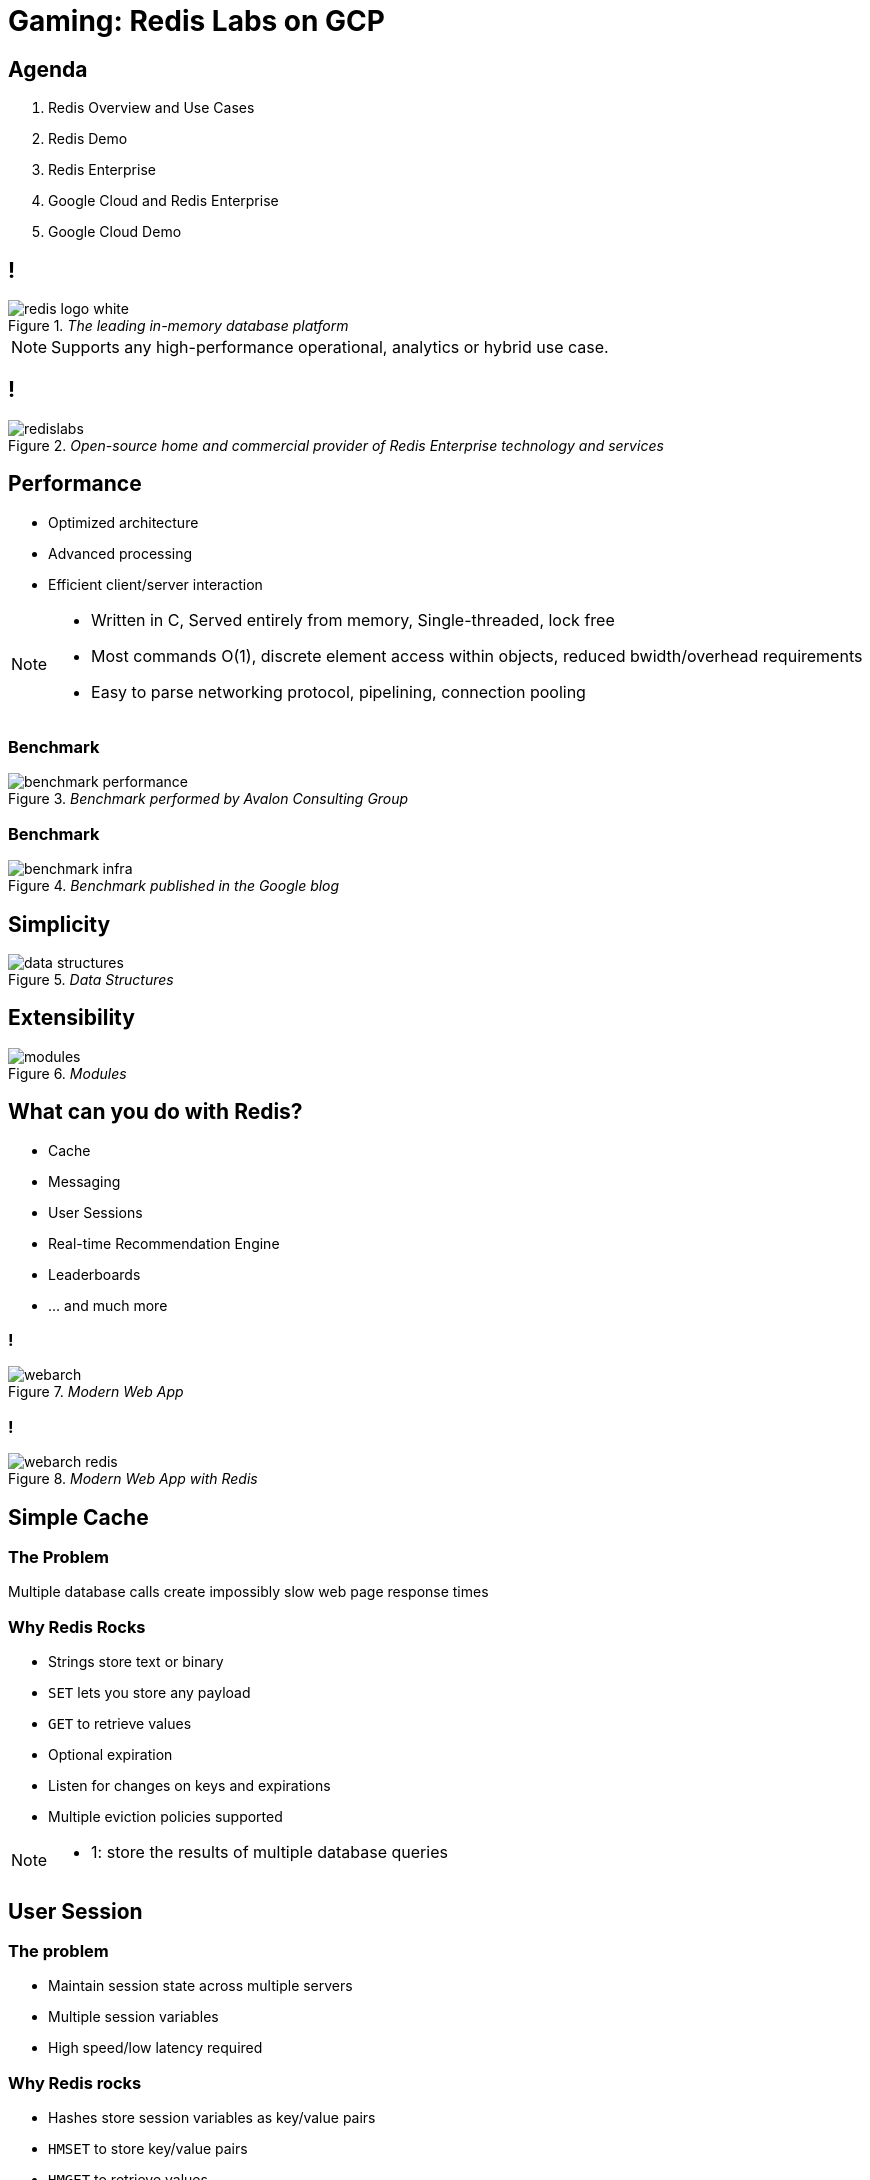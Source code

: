 = Gaming: Redis Labs on GCP
:imagesdir: images
:revealjs_theme: night
:customcss: css/headings.css

== Agenda

. Redis Overview and Use Cases
. Redis Demo
. Redis Enterprise
. Google Cloud and Redis Enterprise
. Google Cloud Demo

== !

._The leading in-memory database platform_
image::overview/redis-logo-white.svg[]

[NOTE.speaker]
--
Supports any high-performance operational, analytics or hybrid use case.
--

== !

._Open-source home and commercial provider of Redis Enterprise technology and services_
image::overview/redislabs.svg[]

== Performance

[%step]
* Optimized architecture
* Advanced processing
* Efficient client/server interaction

[NOTE.speaker]
--
* Written in C, Served entirely from memory, Single-threaded, lock free
* Most commands O(1), discrete element access within objects, reduced bwidth/overhead requirements
* Easy to parse networking protocol, pipelining, connection pooling
--

=== Benchmark
._Benchmark performed by Avalon Consulting Group_
image::overview/benchmark-performance.png[]

=== Benchmark
._Benchmark published in the Google blog_
image::overview/benchmark-infra.png[]

== Simplicity
._Data Structures_
image::overview/data-structures.svg[]

== Extensibility
._Modules_
image::overview/modules.svg[]

== What can you do with Redis?
* Cache
* Messaging
* User Sessions
* Real-time Recommendation Engine
* Leaderboards
* … and much more

=== !
._Modern Web App_
image::use-cases/webarch.svg[]

[transition=none]
=== !
._Modern Web App with Redis_
image::use-cases/webarch-redis.svg[]

== Simple Cache

=== The Problem
Multiple database calls create impossibly slow web page response times

=== Why Redis Rocks
* Strings store text or binary
* `SET` lets you store any payload
* `GET` to retrieve values
* Optional expiration
* Listen for changes on keys and expirations
* Multiple eviction policies supported

[NOTE.speaker]
--
* 1: store the results of multiple database queries
--

== User Session

=== The problem
* Maintain session state across multiple servers
* Multiple session variables
* High speed/low latency required

=== Why Redis rocks
* Hashes store session variables as key/value pairs
* `HMSET` to store key/value pairs
* `HMGET` to retrieve values
* `HINCRBY` to increment a field within the hash
* `HDEL` to delete one key/value

=== !

[source,shell]
----
HMSET session:1 user 8754 name dave ip 10:20:104:31 hits 1
HMGET session:1 user name ip hits
----
[ditaa,separation=false,shadows=false,format="svg"]
....
+------+--------------+
| user |     8754     |
+------+--------------+
| name |     dave     |
+------+--------------+
|  ip  | 10.20.104.31 |
+------+--------------+
| hits |      1       |
+------+--------------+
....

[NOTE.speaker]
--
* Hashes store a mapping of keys to values - like a dictionary, but faster
--

=== !

[source,shell]
----
HINCRBY session:1 hits 1
----
[ditaa, separation=false, shadows=false, format="svg"]
....
+------+--------------+
| user |     8754     |
+------+--------------+
| name |     dave     |
+------+--------------+
|  ip  | 10.20.104.31 |
+------+--------------+
| hits |      2       |
+------+--------------+
....


=== !

[source,shell]
----
HSET session:1 last home
----

[ditaa, separation=false, shadows=false, format="svg"]
....
+------+--------------+
| user |     8754     |
+------+--------------+
| name |     dave     |
+------+--------------+
|  ip  | 10.20.104.31 |
+------+--------------+
| hits |      2       |
+------+--------------+
| last |     home     |
+------+--------------+

....


=== !
[source,shell]
----
HGET session:1 lastpage  <1>
HDEL session:1 lastpage  <2>
DEL session:1  <3>
----
<1> Get `lastpage` field from hash
<2> Delete `lastpage` entry from hash
<3> Delete the whole hash

== Work Queues

=== The problem
* Tasks need to be worked on asynchronously
* Lots of items to be worked on
* Assign items to worker and remove from queue
* Similar to buffering high speed data-ingestion
* High speed/low latency required

[NOTE.speaker]
--
* Tasks need to be worked on asynchronously to reduce block/wait times
--

=== Why Redis rocks
* Lists are perfect for this
* `LPUSH`/`RPUSH` add values at head or tail
* `RPOPLPUSH`: pop from queue, push to another

=== !
[source,shell]
----
LPUSH queue:1 red
----
[ditaa, separation=false, shadows=false, format="svg"]
....
       +-------------+-------------+-------------+-------------+-------------+
queue∶1|cRED red     |             |             |             |             |
       +-------------+-------------+-------------+-------------+-------------+
....

=== !
[source,shell]
----
LPUSH queue:1 green
----
[ditaa, separation=false, shadows=false, format="svg"]
....
       +-------------+-------------+-------------+-------------+-------------+
queue∶1|cGREgreen    |cRED red     |             |             |             |
       +-------------+-------------+-------------+-------------+-------------+
....

=== !

[source,shell]
----
RPUSH queue:1 blue
----
[ditaa, separation=false, shadows=false, format="svg"]
....
       +-------------+-------------+-------------+-------------+-------------+
queue∶1|cGREgreen    |cRED red     |             |             |cBLU blue    |
       +-------------+-------------+-------------+-------------+-------------+
....

[NOTE.speaker]
--
* `RPUSH` adds values to tail of list
--

=== !
[source,shell]
----
RPOPLPUSH queue:1 queue:2
----
[ditaa, separation=false, shadows=false, format="svg"]
....
       +-------------+-------------+-------------+-------------+-------------+
queue∶1|cGREgreen    |cRED red     |             |             |             |
       +-------------+-------------+-------------+-------------+-------------+
                                                                      |
               +------------------------------------------------------+
               |
               v
       +-------------+-------------+-------------+-------------+-------------+
queue∶2|cBLU blue    |             |             |             |             |
       +-------------+-------------+-------------+-------------+-------------+
....

[NOTE.speaker]
--
* `RPOPLPUSH` pops a value from a list and pushes it to another
--

== Leaderboard

=== The problem
* Many users playing a game or collecting points
* Display real-time leaderboard
* Who is your nearest competition
* Disk-based DB is too slow

=== Why Redis rocks
* Sorted sets automatically keep sorted list of users
* `ZADD` to add/update
* `ZRANGE`, `ZREVRANGE` to get user
* `ZRANK` will get any user's rank instantaneously

=== !
[source,shell]
----
ZADD game:1 10000 id:1
ZADD game:1 21000 id:2
ZADD game:1 34000 id:3
ZADD game:1 35000 id:4
----
[ditaa, separation=false, shadows=false, format="svg"]
....
+------+-------+
| id∶4 | 35000 |
+------+-------+
| id∶3 | 34000 |
+------+-------+
| id∶2 | 21000 |
+------+-------+
| id∶1 | 10000 |
+------+-------+
....

=== !
[source,shell]
----
ZINCRBY game:1 10000 id:3
----
[ditaa, separation=false, shadows=false, format="svg"]
....
+------+-------+
| id∶3 | 44000 |<-+
+------+-------+  |
| id∶4 | 35000 |--+
+------+-------+
| id∶2 | 21000 |
+------+-------+
| id∶1 | 10000 |
+------+-------+
....

=== Leaderboard
[source,shell]
----
ZREVRANGE game:1 0 0  <1>
ZREVRANGE game:1 0 3 WITHSCORES  <2>
----
<1> Get the top player
<2> Get the top 3 players with their scores

== Messaging

=== The problem
* Devices send data to multiple services
* Apps send out events to multiple users

=== !
._Streams_
image::use-cases/pubsub.svg[]

=== !
._Scenario 1_
image::use-cases/streams-scenario1.svg[]

=== !
._Scenario 2_
image::use-cases/streams-scenario2.svg[]

=== !
._Scenario 3_
image::use-cases/streams-scenario3.svg[]

=== !
._Scenario 4_
image::use-cases/streams-scenario4.svg[]

== Redis Demo

http://rediscogs.demo.redislabs.com

== Redis Enterprise
image::enterprise/logo.svg[Redis Enterprise,640,480]

== Redis Enterprise Advantages
image::enterprise/advantages.svg[background=00000000]

== Redis Enterprise Node
image::enterprise/redis-enterprise-cluster-components.png[background=00000000]

== Redis Enterprise Cluster
image::enterprise/cluster.svg[background=00000000]

== Active/Active Geo Distribution
image::enterprise/crdb.svg[background=00000000]

== Redis on Flash
image::enterprise/rlec-flash-slider.svg[background=00000000]

== Google Cloud
image::enterprise-gaming-gcp/google-cloud.svg[]

[%step]
* Fully-managed Redis Enterprise
* Integrated billing

[NOTE.speaker]
--
* Subscribe for Redis Enterprise directly from the Google Cloud console. Enterprise features such as Redis on Flash, HA, and modules are available with a single click deployment.
* Receive one single bill from Google for your Redis Enterprise licenses, or allocate existing Google Cloud commit to purchase
--

== Google Cloud Demo

== Google Cloud Workloads

[%step]
* Multi-model:
** RediSearch
** RedisGraph
** RedisTimeSeries
* Hyper-scale: Redis on Flash

== Developer-First Experience
[%step]
* Google Cloud: built for new gen of enterprise software
* Redis:  “Most Loved Database” on Stack Overflow for 3 years running

== Low Latency
[%step]
* Google Cloud: low latency network
* Redis Enterprise delivers sub-ms latency

== Emphasis on Open Source
[%step]
* Google Cloud committed to OSS with expanded partnerships at NEXT
* Redis has largest global OSS community of any NoSQL database

== Benefits for Gaming

== Player Engagement
[%step]
* Curate social media
* Power real-time leaderboards & rating systems
* Enable online chat

== Caching
[%step]
* Improve game responsiveness
* Reduce need to access legacy databases
* Ensure real-time content

== High-speed transactions
[%step]
* High speed data processing
* Fast, predictable sub-millisecond performance
* Linear scalability: 50M ops/sec @ <1 ms latency

== Real-time game analytics
[%step]
* User session data
* In-game risk analysis

== Personalized game offers
[%step]
* Process high volumes of in-game data
* Personalized session data
* Player notifications

== Cost savings
[%step]
* Manage large datasets with Redis on Flash
* 70% infra cost savings using tiered memory

== Thank You